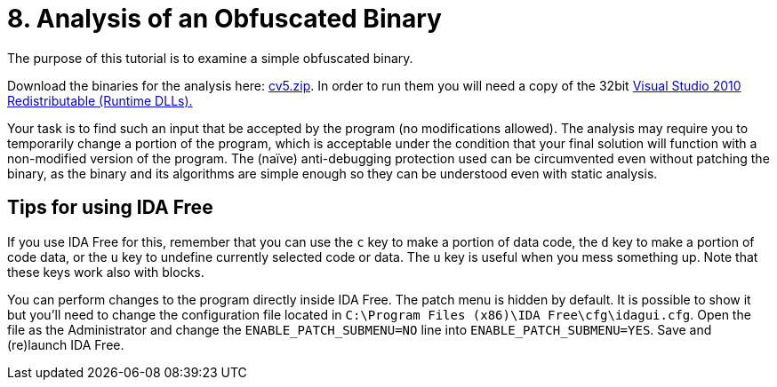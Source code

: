 = 8. Analysis of an Obfuscated Binary 
:imagesdir: ../../../media/en/labs/08


The purpose of this tutorial is to examine a simple obfuscated binary.

Download the binaries for the analysis here: link:{imagesdir}/../../../labs/08/cv5.zip[cv5.zip]. In order to run them you will need a copy of the 32bit https://www.microsoft.com/en-us/download/details.aspx?id=5555[Visual Studio 2010 Redistributable (Runtime DLLs).]

Your task is to find such an input that be accepted by the program (no modifications allowed). The analysis may require you to temporarily change a portion of the program, which is acceptable under the condition that your final solution will function with a non-modified version of the program. The (naïve) anti-debugging protection used can be circumvented even without patching the binary, as the binary and its algorithms are simple enough so they can be understood even with static analysis.


== Tips for using IDA Free


If you use IDA Free for this, remember that you can use the `c` key to make a portion of data code, the `d` key to make a portion of code data, or the `u` key to undefine currently selected code or data. The `u` key is useful when you mess something up. Note that these keys work also with blocks.

You can perform changes to the program directly inside IDA Free. The patch menu is hidden by default. It is possible to show it but you'll need to change the configuration file located in `C:\Program Files (x86)\IDA Free\cfg\idagui.cfg`. Open the file as the Administrator and change the `ENABLE_PATCH_SUBMENU=NO` line into `ENABLE_PATCH_SUBMENU=YES`. Save and (re)launch IDA Free.
